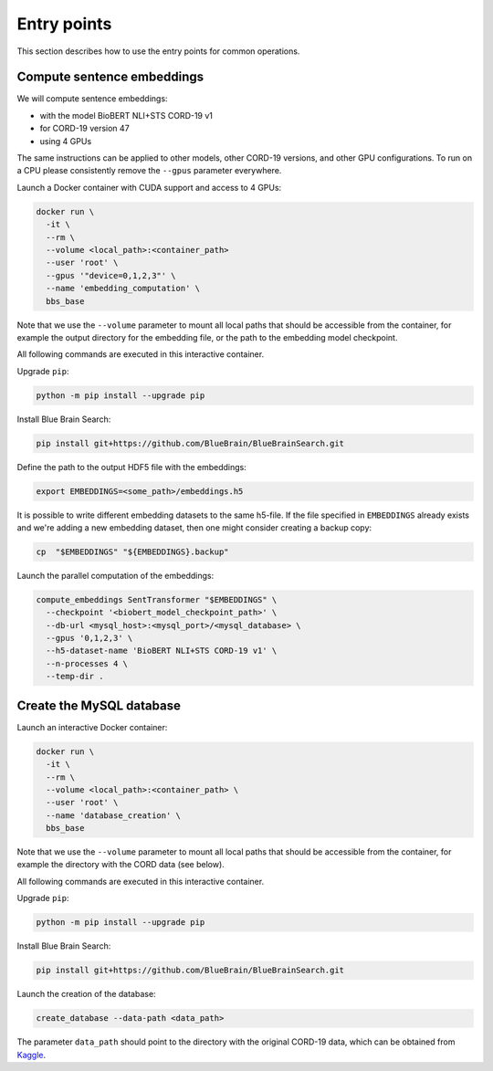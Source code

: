 .. Blue Brain Search is a text mining toolbox focused on scientific use cases.
   Copyright (C) 2020  Blue Brain Project, EPFL.
   This program is free software: you can redistribute it and/or modify
   it under the terms of the GNU Lesser General Public License as published by
   the Free Software Foundation, either version 3 of the License, or
   (at your option) any later version.
   This program is distributed in the hope that it will be useful,
   but WITHOUT ANY WARRANTY; without even the implied warranty of
   MERCHANTABILITY or FITNESS FOR A PARTICULAR PURPOSE.  See the
   GNU Lesser General Public License for more details.
   You should have received a copy of the GNU Lesser General Public License
   along with this program. If not, see <https://www.gnu.org/licenses/>.

Entry points
============

This section describes how to use the entry points for common operations.


Compute sentence embeddings
---------------------------
We will compute sentence embeddings:

- with the model BioBERT NLI+STS CORD-19 v1
- for CORD-19 version 47
- using 4 GPUs

The same instructions can be applied to other models, other CORD-19 versions, and
other GPU configurations. To run on a CPU please consistently remove the ``--gpus``
parameter everywhere.

Launch a Docker container with CUDA support and access to 4 GPUs:

.. code-block:: bash

    docker run \
      -it \
      --rm \
      --volume <local_path>:<container_path>
      --user 'root' \
      --gpus '"device=0,1,2,3"' \
      --name 'embedding_computation' \
      bbs_base

Note that we use the ``--volume`` parameter to mount all local paths that should be accessible
from the container, for example the output directory for the embedding file, or the path to
the embedding model checkpoint.

All following commands are executed in this interactive container.

Upgrade ``pip``:

.. code-block:: bash

    python -m pip install --upgrade pip

Install Blue Brain Search:

.. code-block:: bash

    pip install git+https://github.com/BlueBrain/BlueBrainSearch.git

Define the path to the output HDF5 file with the embeddings:

.. code-block:: bash

    export EMBEDDINGS=<some_path>/embeddings.h5

It is possible to write different embedding datasets to the same h5-file. If the file specified
in ``EMBEDDINGS`` already exists and we're adding a new embedding dataset, then one might consider
creating a backup copy:

.. code-block:: bash

    cp  "$EMBEDDINGS" "${EMBEDDINGS}.backup"

Launch the parallel computation of the embeddings:

.. code-block:: bash

    compute_embeddings SentTransformer "$EMBEDDINGS" \
      --checkpoint '<biobert_model_checkpoint_path>' \
      --db-url <mysql_host>:<mysql_port>/<mysql_database> \
      --gpus '0,1,2,3' \
      --h5-dataset-name 'BioBERT NLI+STS CORD-19 v1' \
      --n-processes 4 \
      --temp-dir .

Create the MySQL database
-------------------------
Launch an interactive Docker container:

.. code-block:: bash

    docker run \
      -it \
      --rm \
      --volume <local_path>:<container_path> \
      --user 'root' \
      --name 'database_creation' \
      bbs_base

Note that we use the ``--volume`` parameter to mount all local paths that should be accessible
from the container, for example the directory with the CORD data (see below).

All following commands are executed in this interactive container.

Upgrade ``pip``:

.. code-block:: bash

    python -m pip install --upgrade pip

Install Blue Brain Search:

.. code-block:: bash

    pip install git+https://github.com/BlueBrain/BlueBrainSearch.git

Launch the creation of the database:

.. code-block:: bash

    create_database --data-path <data_path>

The parameter ``data_path`` should point to the directory with the original CORD-19 data,
which can be obtained from
`Kaggle <https://www.kaggle.com/allen-institute-for-ai/CORD-19-research-challenge>`_.
